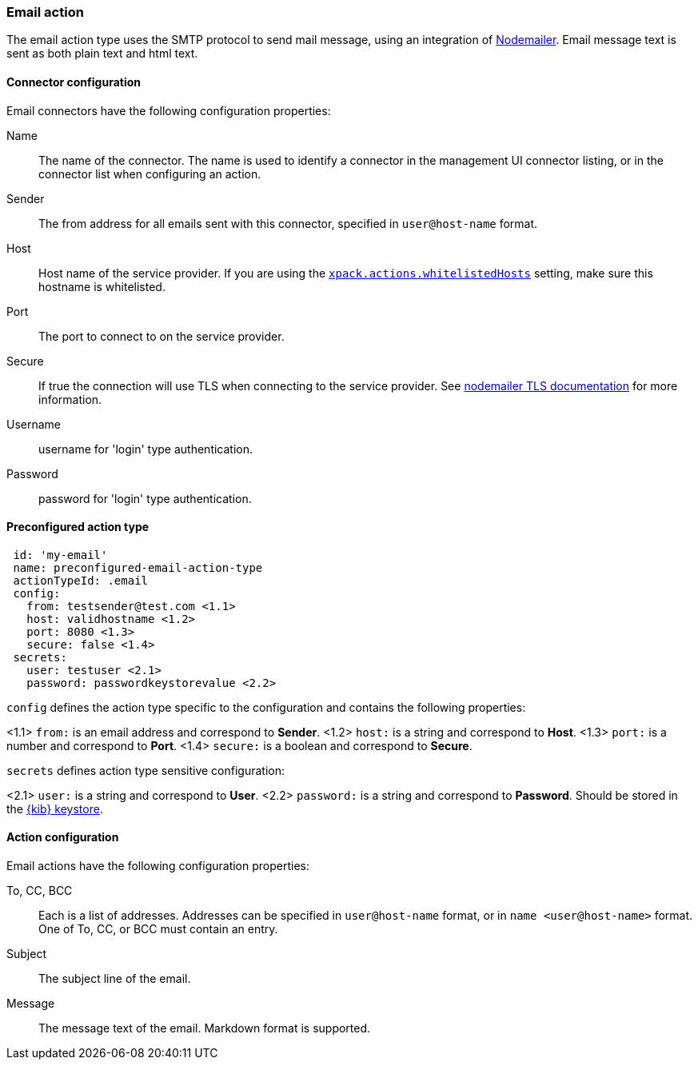 [role="xpack"]
[[email-action-type]]
=== Email action

The email action type uses the SMTP protocol to send mail message, using an integration of https://nodemailer.com/[Nodemailer]. Email message text is sent as both plain text and html text.

[float]
[[email-connector-configuration]]
==== Connector configuration

Email connectors have the following configuration properties:

Name::      The name of the connector. The name is used to identify a  connector in the management UI connector listing, or in the connector list when configuring an action.
Sender::    The from address for all emails sent with this connector, specified in `user@host-name` format.
Host::      Host name of the service provider. If you are using the <<action-settings, `xpack.actions.whitelistedHosts`>> setting, make sure this hostname is whitelisted.
Port::      The port to connect to on the service provider.
Secure::    If true the connection will use TLS when connecting to the service provider. See https://nodemailer.com/smtp/#tls-options[nodemailer TLS documentation] for more information.
Username::  username for 'login' type authentication.
Password::  password for 'login' type authentication.

[float]
[[Preconfigured-email-configuration]]
==== Preconfigured action type

[source,text]
--
 id: 'my-email'
 name: preconfigured-email-action-type
 actionTypeId: .email
 config:
   from: testsender@test.com <1.1>
   host: validhostname <1.2>
   port: 8080 <1.3>
   secure: false <1.4>
 secrets:
   user: testuser <2.1>
   password: passwordkeystorevalue <2.2>
--

`config` defines the action type specific to the configuration and contains the following properties:

<1.1> `from:` is an email address and correspond to *Sender*.
<1.2> `host:` is a string and correspond to *Host*.
<1.3> `port:` is a number and correspond to *Port*.
<1.4> `secure:` is a boolean and correspond to *Secure*.

`secrets` defines action type sensitive configuration:

<2.1> `user:` is a string and correspond to *User*.
<2.2> `password:` is a string and correspond to *Password*. Should be stored in the <<creating-keystore, {kib} keystore>>.


[[email-action-configuration]]
==== Action configuration

Email actions have the following configuration properties:

To, CC, BCC::    Each is a list of addresses. Addresses can be specified in `user@host-name` format, or in `name <user@host-name>` format. One of To, CC, or BCC must contain an entry.
Subject::       The subject line of the email.
Message::       The message text of the email. Markdown format is supported.
